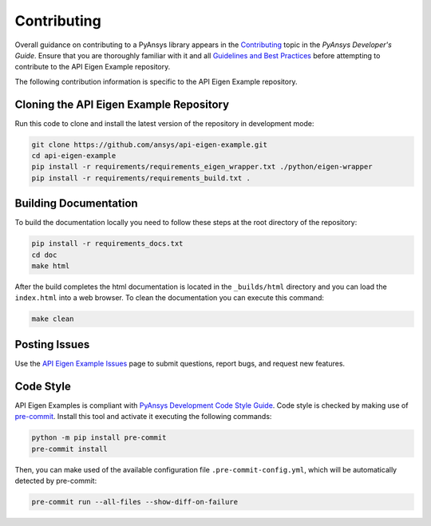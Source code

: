 .. _ref_contributing:

============
Contributing
============
Overall guidance on contributing to a PyAnsys library appears in the
`Contributing <https://dev.docs.pyansys.com/overview/contributing.html>`_ topic
in the *PyAnsys Developer's Guide*. Ensure that you are thoroughly familiar with
it and all `Guidelines and Best Practices
<https://dev.docs.pyansys.com/guidelines/index.html>`_ before attempting to
contribute to the API Eigen Example repository.
 
The following contribution information is specific to the API Eigen Example repository.

Cloning the API Eigen Example Repository
----------------------------------------
Run this code to clone and install the latest version of the repository in development
mode:

.. code::

    git clone https://github.com/ansys/api-eigen-example.git
    cd api-eigen-example
    pip install -r requirements/requirements_eigen_wrapper.txt ./python/eigen-wrapper
    pip install -r requirements/requirements_build.txt .

Building Documentation
----------------------
To build the documentation locally you need to follow these steps at the root
directory of the repository:

.. code:: 

    pip install -r requirements_docs.txt
    cd doc
    make html

After the build completes the html documentation is located in the
``_builds/html`` directory and you can load the ``index.html`` into a web
browser.  To clean the documentation you can execute this command:

.. code::

    make clean

Posting Issues
--------------
Use the `API Eigen Example Issues <https://github.com/ansys/api-eigen-example/issues>`_ page to
submit questions, report bugs, and request new features.


Code Style
----------
API Eigen Examples is compliant with `PyAnsys Development Code Style Guide
<https://dev.docs.pyansys.com/coding_style/index.html>`_.  Code style is checked
by making use of `pre-commit <https://pre-commit.com/>`_. Install this tool and
activate it executing the following commands:

.. code:: bash

   python -m pip install pre-commit
   pre-commit install

Then, you can make used of the available configuration file ``.pre-commit-config.yml``,
which will be automatically detected by pre-commit:

.. code:: bash

   pre-commit run --all-files --show-diff-on-failure

